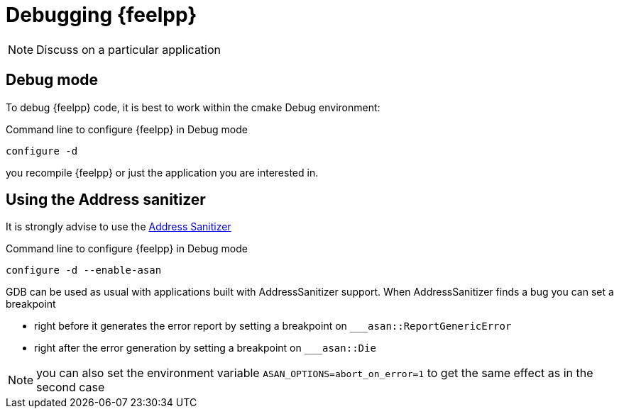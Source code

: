 = Debugging {feelpp}

NOTE: Discuss on a particular application

== Debug mode

To debug {feelpp} code, it is best to work within the cmake Debug environment:


[shell]
.Command line to configure {feelpp} in Debug mode
----
configure -d
----

you recompile {feelpp} or just the application you are interested in.



== Using the Address sanitizer

It is strongly advise to use the xref:https://github.com/google/sanitizers/wiki/AddressSanitizer[Address Sanitizer]
[shell]
.Command line to configure {feelpp} in Debug mode
----
configure -d --enable-asan
----

GDB can be used as usual with applications built with AddressSanitizer support.
When AddressSanitizer finds a bug you can set a breakpoint

 * right before it generates the error report by setting a breakpoint on `___asan::ReportGenericError`
 * right after the error generation by setting a breakpoint on `___asan::Die`

NOTE: you can also set the environment variable `ASAN_OPTIONS=abort_on_error=1` to
get the same effect as in the second case
